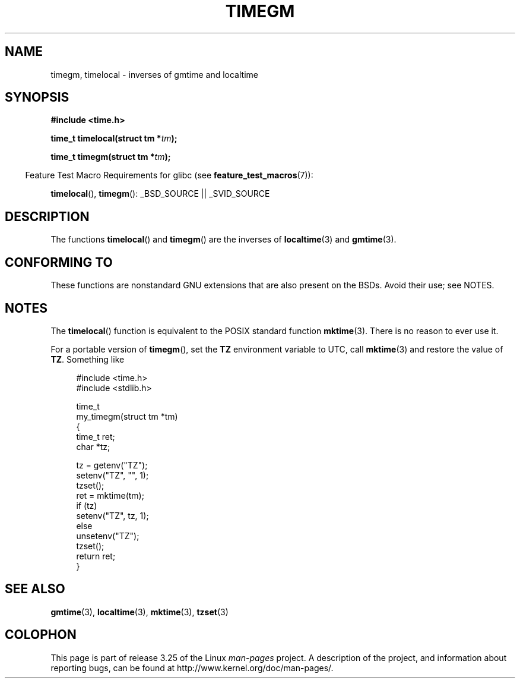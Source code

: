 .\" Copyright (C) 2001 Andries Brouwer <aeb@cwi.nl>
.\"
.\" Permission is granted to make and distribute verbatim copies of this
.\" manual provided the copyright notice and this permission notice are
.\" preserved on all copies.
.\"
.\" Permission is granted to copy and distribute modified versions of this
.\" manual under the conditions for verbatim copying, provided that the
.\" entire resulting derived work is distributed under the terms of a
.\" permission notice identical to this one.
.\"
.\" Since the Linux kernel and libraries are constantly changing, this
.\" manual page may be incorrect or out-of-date.  The author(s) assume no
.\" responsibility for errors or omissions, or for damages resulting from
.\" the use of the information contained herein.  The author(s) may not
.\" have taken the same level of care in the production of this manual,
.\" which is licensed free of charge, as they might when working
.\" professionally.
.\"
.\" Formatted or processed versions of this manual, if unaccompanied by
.\" the source, must acknowledge the copyright and authors of this work.
.\"
.TH TIMEGM 3 2007-07-26 "GNU" "Linux Programmer's Manual"
.SH NAME
timegm, timelocal \- inverses of gmtime and localtime
.SH SYNOPSIS
.nf
.B #include <time.h>
.sp
.BI "time_t timelocal(struct tm *" tm );
.sp
.BI "time_t timegm(struct tm *" tm );
.sp
.fi
.in -4n
Feature Test Macro Requirements for glibc (see
.BR feature_test_macros (7)):
.in
.sp
.BR timelocal (),
.BR timegm ():
_BSD_SOURCE || _SVID_SOURCE
.SH DESCRIPTION
The functions
.BR timelocal ()
and
.BR timegm ()
are the inverses of
.BR localtime (3)
and
.BR gmtime (3).
.SH "CONFORMING TO"
These functions are nonstandard GNU extensions
that are also present on the BSDs.
Avoid their use; see NOTES.
.SH NOTES
The
.BR timelocal ()
function is equivalent to the POSIX standard function
.BR mktime (3).
There is no reason to ever use it.
.LP
For a portable version of
.BR timegm (),
set the
.B TZ
environment variable to UTC, call
.BR mktime (3)
and restore the value of
.BR TZ .
Something like

.in +4n
.nf
#include <time.h>
#include <stdlib.h>

time_t
my_timegm(struct tm *tm)
{
    time_t ret;
    char *tz;

    tz = getenv("TZ");
    setenv("TZ", "", 1);
    tzset();
    ret = mktime(tm);
    if (tz)
        setenv("TZ", tz, 1);
    else
        unsetenv("TZ");
    tzset();
    return ret;
}
.fi
.in
.SH "SEE ALSO"
.BR gmtime (3),
.BR localtime (3),
.BR mktime (3),
.BR tzset (3)
.SH COLOPHON
This page is part of release 3.25 of the Linux
.I man-pages
project.
A description of the project,
and information about reporting bugs,
can be found at
http://www.kernel.org/doc/man-pages/.
